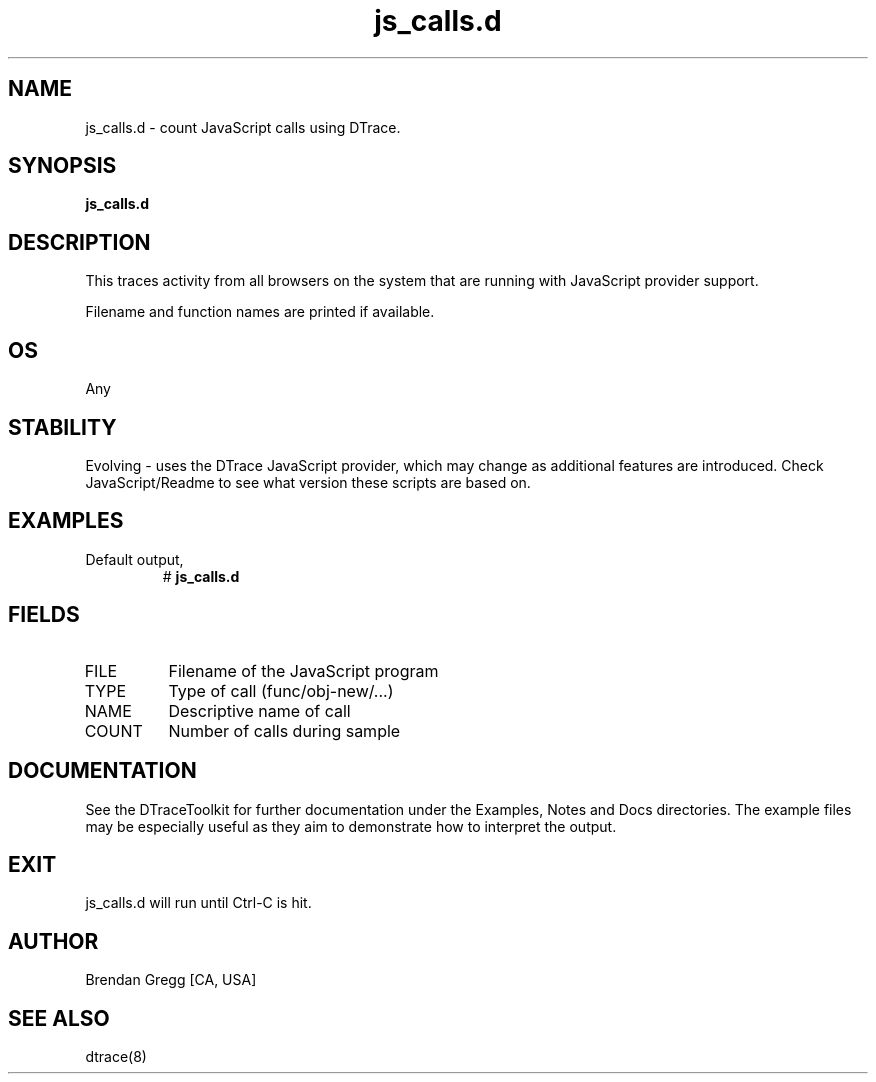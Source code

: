 .TH js_calls.d 8   "$Date:: 2007-10-03 #$" "USER COMMANDS"
.SH NAME
js_calls.d - count JavaScript calls using DTrace.
.SH SYNOPSIS
.B js_calls.d

.SH DESCRIPTION
This traces activity from all browsers on the system that are
running with JavaScript provider support.

Filename and function names are printed if available.
.SH OS
Any
.SH STABILITY
Evolving - uses the DTrace JavaScript provider, which may change 
as additional features are introduced. Check JavaScript/Readme
to see what version these scripts are based on.
.SH EXAMPLES
.TP
Default output,
# 
.B js_calls.d
.PP
.SH FIELDS
.TP
FILE
Filename of the JavaScript program
.TP
TYPE
Type of call (func/obj-new/...)
.TP
NAME
Descriptive name of call
.TP
COUNT
Number of calls during sample
.PP
.SH DOCUMENTATION
See the DTraceToolkit for further documentation under the 
Examples, Notes and Docs directories. The example files may be
especially useful as they aim to demonstrate how to interpret
the output.
.SH EXIT
js_calls.d will run until Ctrl-C is hit.
.SH AUTHOR
Brendan Gregg
[CA, USA]
.SH SEE ALSO
dtrace(8)
